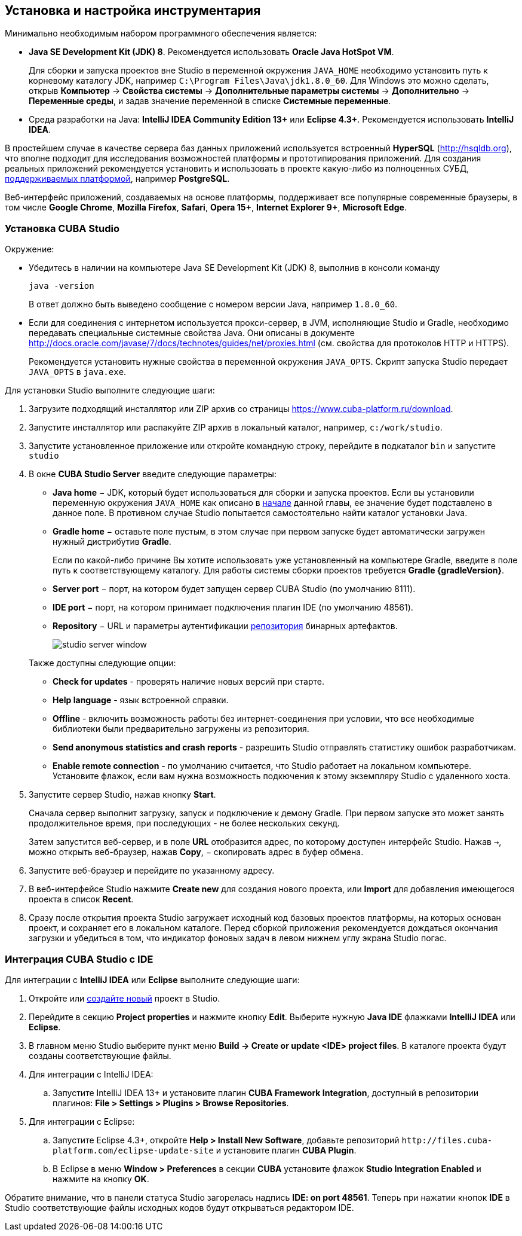 [[chapter_setup]]
== Установка и настройка инструментария

Минимально необходимым набором программного обеспечения является:

* *Java SE Development Kit (JDK) 8*. Рекомендуется использовать *Oracle Java HotSpot VM*.
+
Для сборки и запуска проектов вне Studio в переменной окружения `++JAVA_HOME++` необходимо установить путь к корневому каталогу JDK, например `C:\Program Files\Java\jdk1.8.0_60`. Для Windows это можно сделать, открыв *Компьютер* → *Свойства системы* → *Дополнительные параметры системы* → *Дополнительно* → *Переменные среды*, и задав значение переменной в списке *Системные переменные*.

* Cреда разработки на Java: *IntelliJ IDEA Community Edition 13+* или *Eclipse 4.3+*. Рекомендуется использовать *IntelliJ IDEA*.

В простейшем случае в качестве сервера баз данных приложений используется встроенный *HyperSQL* (link:$$http://hsqldb.org$$[http://hsqldb.org]), что вполне подходит для исследования возможностей платформы и прототипирования приложений. Для создания реальных приложений рекомендуется установить и использовать в проекте какую-либо из полноценных СУБД, <<dbms_types,поддерживаемых платформой>>, например *PostgreSQL*.

Веб-интерфейс приложений, создаваемых на основе платформы, поддерживает все популярные современные браузеры, в том числе *Google Chrome*, *Mozilla Firefox*, *Safari*, *Opera 15+*, *Internet Explorer 9+*, *Microsoft Edge*.

[[cubaStudio_install]]
=== Установка CUBA Studio

Окружение:

* Убедитесь в наличии на компьютере Java SE Development Kit (JDK) 8, выполнив в консоли команду
+
`java -version`
+
В ответ должно быть выведено сообщение с номером версии Java, например `++1.8.0_60++`.

* Если для соединения с интернетом используется прокси-сервер, в JVM, исполняющие Studio и Gradle, необходимо передавать специальные системные свойства Java. Они описаны в документе http://docs.oracle.com/javase/7/docs/technotes/guides/net/proxies.html (см. свойства для протоколов HTTP и HTTPS).
+
Рекомендуется установить нужные свойства в переменной окружения `++JAVA_OPTS++`. Скрипт запуска Studio передает `++JAVA_OPTS++` в `java.exe`.

Для установки Studio выполните следующие шаги:

. Загрузите подходящий инсталлятор или ZIP архив со страницы https://www.cuba-platform.ru/download.

. Запустите инсталлятор или распакуйте ZIP архив в локальный каталог, например, `c:/work/studio`.

. Запустите установленное приложение или откройте командную строку, перейдите в подкаталог `bin` и запустите
`studio`

. В окне *CUBA Studio Server* введите следующие параметры:
* *Java home* − JDK, который будет использоваться для сборки и запуска проектов. Если вы установили переменную окружения `++JAVA_HOME++` как описано в <<chapter_setup,начале>> данной главы, ее значение будет подставлено в данное поле. В противном случае Studio попытается самостоятельно найти каталог установки Java.

* *Gradle home* − оставьте поле пустым, в этом случае при первом запуске будет автоматически загружен нужный дистрибутив *Gradle*.
+
Если по какой-либо причине Вы хотите использовать уже установленный на компьютере Gradle, введите в поле путь к соответствующему каталогу. Для работы системы сборки проектов требуется *Gradle {gradleVersion}*.

* *Server port* − порт, на котором будет запущен сервер CUBA Studio (по умолчанию 8111).

* *IDE port* − порт, на котором принимает подключения плагин IDE (по умолчанию 48561).

* *Repository* − URL и параметры аутентификации <<artifact_repository,репозитория>> бинарных артефактов. 
+
 
+
image::studio_server_window.png[align="center"]

+
Также доступны следующие опции:

* *Check for updates* - проверять наличие новых версий при старте.

* *Help language* - язык встроенной справки.

* *Offline* - включить возможность работы без интернет-соединения при условии, что все необходимые библиотеки были предварительно загружены из репозитория.

* *Send anonymous statistics and crash reports* - разрешить Studio отправлять статистику ошибок разработчикам.

* *Enable remote connection* - по умолчанию считается, что Studio работает на локальном компьютере. Установите флажок, если вам нужна возможность подкючения к этому экземпляру Studio с удаленного хоста.

. Запустите сервер Studio, нажав кнопку *Start*.
+
Сначала сервер выполнит загрузку, запуск и подключение к демону Gradle. При первом запуске это может занять продолжительное время, при последующих - не более нескольких секунд. 
+
Затем запустится веб-сервер, и в поле *URL* отобразится адрес, по которому доступен интерфейс Studio. Нажав `→`, можно открыть веб-браузер, нажав *Copy*, − скопировать адрес в буфер обмена.

. Запустите веб-браузер и перейдите по указанному адресу.

. В веб-интерфейсе Studio нажмите *Create new* для создания нового проекта, или *Import* для добавления имеющегося проекта в список *Recent*.

. Сразу после открытия проекта Studio загружает исходный код базовых проектов платформы, на которых основан проект, и сохраняет его в локальном каталоге. Перед сборкой приложения рекомендуется дождаться окончания загрузки и убедиться в том, что индикатор фоновых задач в левом нижнем углу экрана Studio погас.

[[ide_integration]]
=== Интеграция CUBA Studio с IDE

Для интеграции с *IntelliJ IDEA* или *Eclipse* выполните следующие шаги:

. Откройте или <<qs_create_project,создайте новый>> проект в Studio.

. Перейдите в секцию *Project properties* и нажмите кнопку *Edit*. Выберите нужную *Java IDE* флажками *IntelliJ IDEA* или *Eclipse*.

. В главном меню Studio выберите пункт меню *Build → Create or update <IDE> project files*. В каталоге проекта будут созданы соответствующие файлы.

. Для интеграции с IntelliJ IDEA:

.. Запустите IntelliJ IDEA 13+ и установите плагин *CUBA Framework Integration*, доступный в репозитории плагинов: *File > Settings > Plugins > Browse Repositories*.

. Для интеграции с Eclipse:

.. Запустите Eclipse 4.3+, откройте *Help > Install New Software*, добавьте репозиторий `++http://files.cuba-platform.com/eclipse-update-site++` и установите плагин *CUBA Plugin*.

.. В Eclipse в меню *Window > Preferences* в секции *CUBA* установите флажок *Studio Integration Enabled* и нажмите на кнопку *OK*.

Обратите внимание, что в панели статуса Studio загорелась надпись *IDE: on port 48561*. Теперь при нажатии кнопок *IDE* в Studio соответствующие файлы исходных кодов будут открываться редактором IDE.

